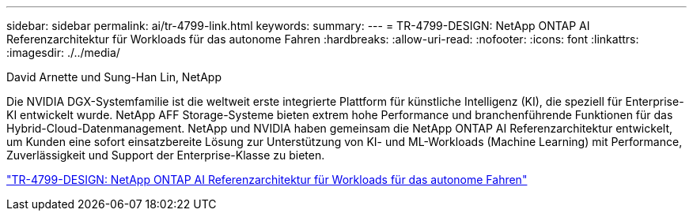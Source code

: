 ---
sidebar: sidebar 
permalink: ai/tr-4799-link.html 
keywords:  
summary:  
---
= TR-4799-DESIGN: NetApp ONTAP AI Referenzarchitektur für Workloads für das autonome Fahren
:hardbreaks:
:allow-uri-read: 
:nofooter: 
:icons: font
:linkattrs: 
:imagesdir: ./../media/


David Arnette und Sung-Han Lin, NetApp

[role="lead"]
Die NVIDIA DGX-Systemfamilie ist die weltweit erste integrierte Plattform für künstliche Intelligenz (KI), die speziell für Enterprise-KI entwickelt wurde. NetApp AFF Storage-Systeme bieten extrem hohe Performance und branchenführende Funktionen für das Hybrid-Cloud-Datenmanagement. NetApp und NVIDIA haben gemeinsam die NetApp ONTAP AI Referenzarchitektur entwickelt, um Kunden eine sofort einsatzbereite Lösung zur Unterstützung von KI- und ML-Workloads (Machine Learning) mit Performance, Zuverlässigkeit und Support der Enterprise-Klasse zu bieten.

link:https://www.netapp.com/pdf.html?item=/media/8554-tr4799designpdf.pdf["TR-4799-DESIGN: NetApp ONTAP AI Referenzarchitektur für Workloads für das autonome Fahren"^]
